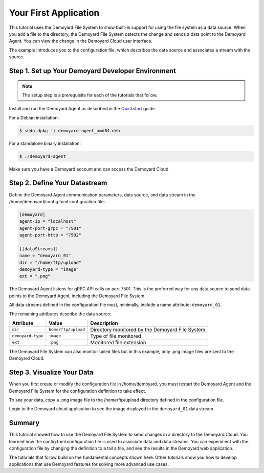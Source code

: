 Your First Application
=========================================================================

This tutorial uses the Demoyard File System to show built-in support for using
the file system as a data source. When you add a file to the directory,
the Demoyard File System detects the change and sends a data point to the
Demoyard Agent. You can view the change in the Demoyard Cloud user
interface.

The example introduces you to the configuration file, which describes
the data source and associates a stream with the source.

Step 1. Set up Your Demoyard Developer Environment
--------------------------------------------------

.. note::

    The setup step is a prerequisite for each of the tutorials that follow.

Install and run the Demoyard Agent as described in the `Quickstart <quickstart.html>`_ guide.

For a Debian installation:

.. code:: bash

    $ sudo dpkg -i demoyard-agent_amd64.deb

For a standalone binary installation:

.. code:: bash

    $ ./demoyard-agent

Make sure you have a Demoyard account and can access the Demoyard Cloud.

Step 2. Define Your Datastream
------------------------------

Define the Demoyard Agent communication parameters, data source, and data
stream in the /home/demoyard/config.toml configuration file:

.. code::

    [demoyard]
    agent-ip = "localhost"
    agent-port-grpc = "7501"
    agent-port-http = "7502"

    [[dataStreams]]
    name = "demoyard_01"
    dir = "/home/ftp/upload"
    demoyard-type = "image"
    ext = ".png"

The Demoyard Agent listens for gRPC API calls on port 7501. This is the preferred way for any data source to send data points to the Demoyard Agent, including the Demoyard File System.

All data streams defined in the configuration file must, minimally, include a
name attribute: ``demoyard_01``.

The remaining attributes describe the data source:

+-------------------+---------------------+--------------------------------------------------------+
| Attribute         | Value               | Description                                            |
+===================+=====================+========================================================+
| ``dir``           | ``home/ftp/upload`` | Directory monitored by the Demoyard File System        |
+-------------------+---------------------+--------------------------------------------------------+
| ``demoyard-type`` | ``image``           | Type of file monitored                                 |
+-------------------+---------------------+--------------------------------------------------------+
| ``ext``           | ``.png``            | Monitored file extension                               |
+-------------------+---------------------+--------------------------------------------------------+
 
The Demoyard File System can also monitor tailed files but in this example, only .png image files are sent to the Demoyard Cloud.

Step 3. Visualize Your Data
---------------------------

When you first create or modify the configuration file in /home/demoyard, you must restart the Demoyard Agent and the Demoyard File System for the configuration definition to take effect.

To see your data, copy a .png image file to the /home/ftp/upload directory defined in the configuration file.

Login to the Demoyard cloud application to see the image displayed in the ``demoyard_01`` data stream.

Summary
-------

This tutorial showed how to use the Demoyard File System to send changes in a
directory to the Demoyard Cloud. You learned how the config.toml configuration file is used to associate data and data streams. You can experiment with the configuration file by changing the
definition to a tail a file, and see the results in the Demoyard web application.

The tutorials that follow build on the fundamental concepts shown here. Other tutorials show you how to develop applications that use Demoyard features for solving more advanced use cases.

